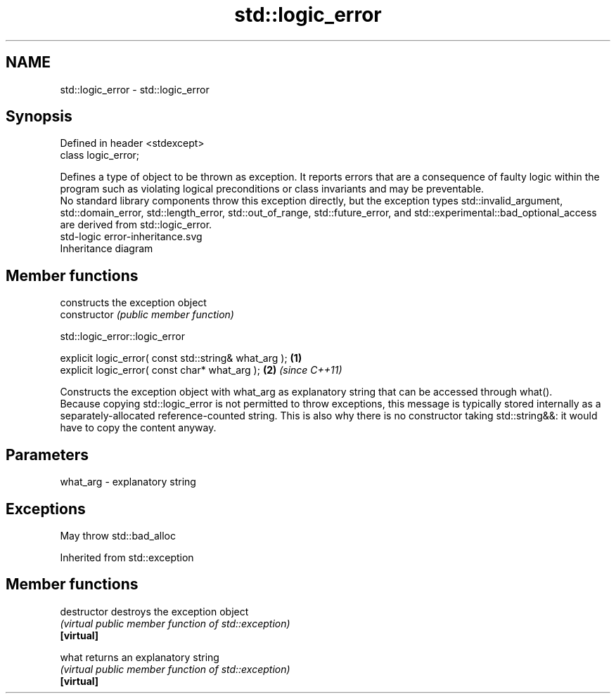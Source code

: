 .TH std::logic_error 3 "2020.03.24" "http://cppreference.com" "C++ Standard Libary"
.SH NAME
std::logic_error \- std::logic_error

.SH Synopsis

  Defined in header <stdexcept>
  class logic_error;

  Defines a type of object to be thrown as exception. It reports errors that are a consequence of faulty logic within the program such as violating logical preconditions or class invariants and may be preventable.
  No standard library components throw this exception directly, but the exception types std::invalid_argument, std::domain_error, std::length_error, std::out_of_range, std::future_error, and std::experimental::bad_optional_access are derived from std::logic_error.
   std-logic error-inheritance.svg
  Inheritance diagram

.SH Member functions


                constructs the exception object
  constructor   \fI(public member function)\fP


   std::logic_error::logic_error


  explicit logic_error( const std::string& what_arg ); \fB(1)\fP
  explicit logic_error( const char* what_arg );        \fB(2)\fP \fI(since C++11)\fP

  Constructs the exception object with what_arg as explanatory string that can be accessed through what().
  Because copying std::logic_error is not permitted to throw exceptions, this message is typically stored internally as a separately-allocated reference-counted string. This is also why there is no constructor taking std::string&&: it would have to copy the content anyway.

.SH Parameters


  what_arg - explanatory string


.SH Exceptions

  May throw std::bad_alloc

  Inherited from std::exception


.SH Member functions



  destructor   destroys the exception object
               \fI(virtual public member function of std::exception)\fP
  \fB[virtual]\fP

  what         returns an explanatory string
               \fI(virtual public member function of std::exception)\fP
  \fB[virtual]\fP




